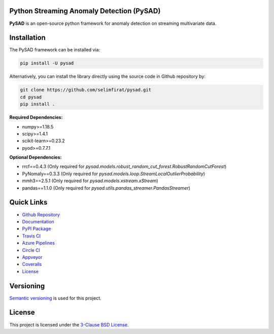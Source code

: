 .. image:: https://raw.githubusercontent.com/selimfirat/pysad/master/docs/logo.png

Python Streaming Anomaly Detection (PySAD)
==========================================

.. image:: https://img.shields.io/pypi/v/pysad
    :target: https://pypi.org/project/pysad/
    :alt: PyPI

.. image:: https://img.shields.io/github/v/release/selimfirat/pysad
    :target: https://github.com/selimfirat/pysad/releases
    :alt: GitHub release (latest by date)

.. image:: https://readthedocs.org/projects/pysad/badge/?version=latest
   :target: https://pysad.readthedocs.io/en/latest/?badge=latest
   :alt: Documentation status

.. image:: https://badges.gitter.im/selimfirat-pysad/community.svg
   :target: https://gitter.im/selimfirat-pysad/community?utm_source=share-link&utm_medium=link&utm_campaign=share-link
   :alt: Gitter

.. image:: https://dev.azure.com/selimfirat/pysad/_apis/build/status/selimfirat.pysad?branchName=master
   :target: https://dev.azure.com/selimfirat/pysad/_build/latest?definitionId=2&branchName=master
   :alt: Azure Pipelines Build Status

.. image:: https://travis-ci.org/selimfirat/pysad.svg?branch=master
   :target: https://travis-ci.org/selimfirat/pysad
   :alt: Travis CI Build Status

.. image:: https://ci.appveyor.com/api/projects/status/ceghuv517ghqgjce/branch/master?svg=true
   :target: https://ci.appveyor.com/project/selimfirat/pysad/branch/master
   :alt: Appveyor Build status

.. image:: https://circleci.com/gh/selimfirat/pysad.svg?style=svg
   :target: https://circleci.com/gh/selimfirat/pysad
   :alt: Circle CI

.. image:: https://coveralls.io/repos/github/selimfirat/pysad/badge.svg?branch=master
   :target: https://coveralls.io/github/selimfirat/pysad?branch=master
   :alt: Coverage Status

.. image:: https://img.shields.io/pypi/pyversions/pysad
    :alt: PyPI - Python Version

.. image:: https://img.shields.io/badge/platforms-linux--64%2Cosx--64%2Cwin--64-orange
    :alt: Supported Platforms

.. image:: https://img.shields.io/github/license/selimfirat/pysad.svg
   :target: https://github.com/selimfirat/pysad/blob/master/LICENSE
   :alt: License


**PySAD** is an open-source python framework for anomaly detection on streaming multivariate data.

Installation
============


The PySAD framework can be installed via:


.. code-block:: bash

    pip install -U pysad


Alternatively, you can install the library directly using the source code in Github repository by:


.. code-block:: bash

    git clone https://github.com/selimfirat/pysad.git
    cd pysad
    pip install .


**Required Dependencies:**


* numpy>=1.18.5
* scipy>=1.4.1
* scikit-learn>=0.23.2
* pyod>=0.7.7.1

**Optional Dependencies:**


* rrcf==0.4.3 (Only required for  `pysad.models.robust_random_cut_forest.RobustRandomCutForest`)
* PyNomaly==0.3.3 (Only required for  `pysad.models.loop.StreamLocalOutlierProbability`)
* mmh3==2.5.1 (Only required for  `pysad.models.xstream.xStream`)
* pandas==1.1.0 (Only required for  `pysad.utils.pandas_streamer.PandasStreamer`)

Quick Links
============

* `Github Repository <https://github.com/selimfirat/pysad/>`_

* `Documentation <http://pysad.readthedocs.io/>`_

* `PyPI Package <https://pypi.org/project/pysad>`_

* `Travis CI <https://travis-ci.com/github/selimfirat/pysad>`_

* `Azure Pipelines <https://dev.azure.com/selimfirat/pysad/>`_

* `Circle CI <https://circleci.com/gh/selimfirat/pysad/>`_

* `Appveyor <https://ci.appveyor.com/project/selimfirat/pysad/branch/master>`_

* `Coveralls <https://coveralls.io/github/selimfirat/pysad?branch=master>`_

* `License <https://github.com/selimfirat/pysad/blob/master/LICENSE>`_



Versioning
==========

`Semantic versioning <http://semver.org/>`_ is used for this project.

License
=======

This project is licensed under the `3-Clause BSD License <LICENSE>`_.

